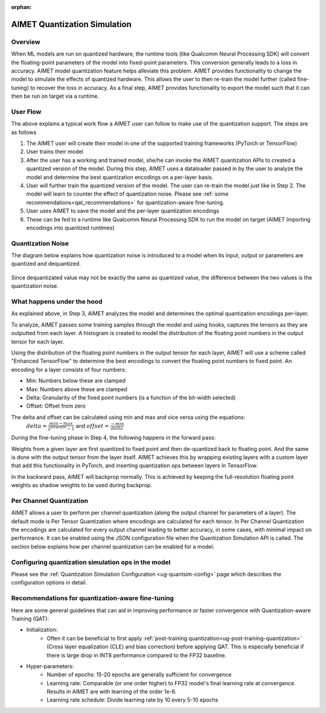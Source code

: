 :orphan:

.. _ug-quantsim:

=============================
AIMET Quantization Simulation
=============================
Overview
========
When ML models are run on quantized hardware, the runtime tools (like Qualcomm Neural Processing SDK) will convert the floating-point parameters of the model into fixed-point parameters. This conversion generally leads to a loss in accuracy. AIMET model quantization feature helps alleviate this problem. AIMET provides functionality to change the model to simulate the effects of quantized hardware. This allows the user to then re-train the model further (called fine-tuning) to recover the loss in accuracy. As a final step, AIMET provides functionality to export the model such that it can then be run on target via a runtime.

User Flow
=========

.. image:: ../images/quant_1.png

The above explains a typical work flow a AIMET user can follow to make use of the quantization support. The steps are as follows

#. The AIMET user will create their model in one of the supported training frameworks (PyTorch or TensorFlow)
#. User trains their model
#. After the user has a working and trained model, she/he can invoke the AIMET quantization APIs to created a quantized version of the model. During this step, AIMET uses a dataloader passed in by the user to analyze the model and determine the best quantization encodings on a per-layer basis.
#. User will further train the quantized version of the model. The user can re-train the model just like in Step 2. The model will learn to counter the effect of quantization noise. Please see :ref:`some recommendations<qat_recommendations>` for quantization-aware fine-tuning.
#. User uses AIMET to save the model and the per-layer quantization encodings
#. These can be fed to a runtime like Qualcomm Neural Processing SDK to run the model on target (AIMET Importing encodings into quantized runtimes)

Quantization Noise
==================
The diagram below explains how quantization noise is introduced to a model when its input, output or parameters are quantized and dequantized.

    .. image:: ../images/quant_3.png

Since dequantizated value may not be exactly the same as quantized value, the difference between the two values is the quantization noise.

What happens under the hood
===========================
As explained above, in Step 3, AIMET analyzes the model and determines the optimal quantization encodings per-layer.

.. image:: ../images/quant_2.png

To analyze, AIMET passes some training samples through the model and using hooks, captures the tensors as they are outputted from each layer. A histogram is created to model the distribution of the floating point numbers in the output tensor for each layer.

Using the distribution of the floating point numbers in the output tensor for each layer, AIMET will use a scheme called "Enhanced TensorFlow" to determine the best encodings to convert the floating point numbers to fixed point. An encoding for a layer consists of four numbers:

- Min:     Numbers below these are clamped
- Max:    Numbers above these are clamped
- Delta:   Granularity of the fixed point numbers (is a function of the bit-width selected)
- Offset:  Offset from zero

The delta and offset can be calculated using min and max and vice versa using the equations:
    :math:`delta = \frac{min - max}{{2}^{bitwidth} - 1}` and :math:`offset = \frac{-min}{delta}`

During the fine-tuning phase in Step 4, the following happens in the forward pass:

.. image:: ../images/quant_4.png

Weights from a given layer are first quantized to fixed point and then de-quantized back to floating point. And the same is done with the output tensor from the layer itself.
AIMET achieves this by wrapping existing layers with a custom layer that add this functionality in PyTorch, and inserting quantization ops between layers in TensorFlow.

.. image:: ../images/quant_5.png


In the backward pass, AIMET will backprop normally. This is achieved by keeping the full-resolution floating point weights as shadow weights to be used during backprop.

Per Channel Quantization
========================
AIMET allows a user to perform per channel quantization (along the output channel for parameters of a layer). The default mode is Per Tensor Quantization where encodings are calculated for each tensor.
In Per Channel Quantization the encodings are calculated for every output channel leading to better accuracy, in some cases,  with minimal impact on performance. It can be enabled using the JSON configuration file when the Quantization
Simulation API is called. The section below explains how per channel quantization can be enabled for a model.

Configuring quantization simulation ops in the model
=====================================================

Please see the :ref:`Quantization Simulation Configuration <ug-quantsim-config>` page which describes the configuration options in detail.

.. _qat_recommendations:

Recommendations for quantization-aware fine-tuning
==================================================
Here are some general guidelines that can aid in improving performance or faster convergence with Quantization-aware Training (QAT):

* Initialization:
    - Often it can be beneficial to first apply :ref:`post-training quantization<ug-post-training-quantization>` (Cross layer equalization (CLE) and bias correction) before applying QAT. This is especially beneficial if there is large drop in INT8 performance compared to the FP32 baseline.
* Hyper-parameters:
    - Number of epochs: 15-20 epochs are generally sufficient for convergence
    - Learning rate: Comparable (or one order higher) to FP32 model's final learning rate at convergence. Results in AIMET are with learning of the order 1e-6.
    - Learning rate schedule: Divide learning rate by 10 every 5-10 epochs
